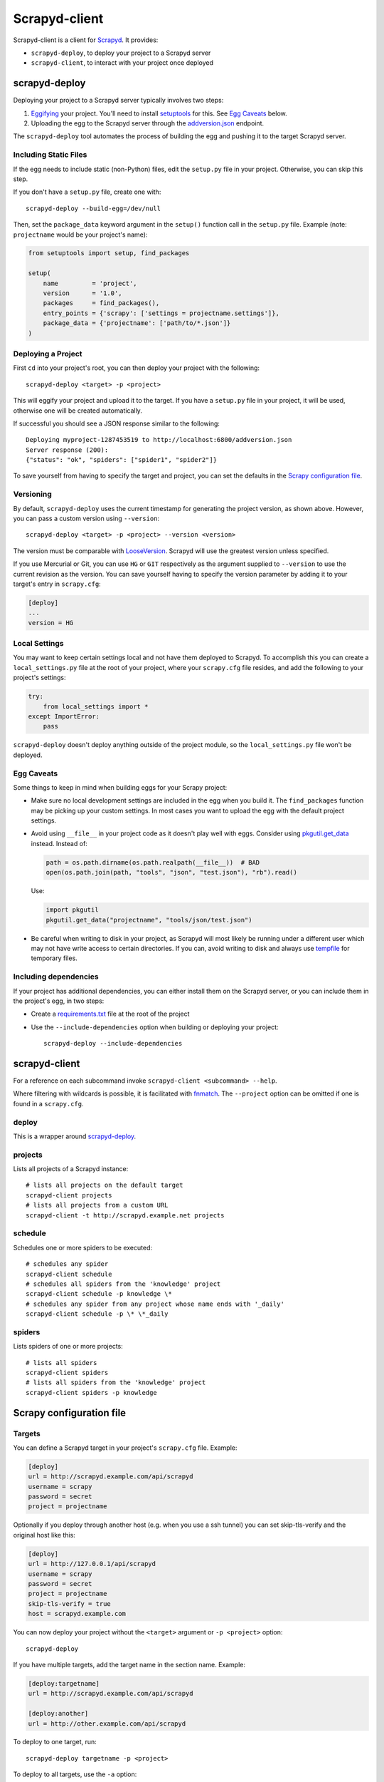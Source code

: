==============
Scrapyd-client
==============

|PyPI Version| |Build Status| |Coverage Status| |Python Version|

Scrapyd-client is a client for Scrapyd_. It provides:

-  ``scrapyd-deploy``, to deploy your project to a Scrapyd server
-  ``scrapyd-client``, to interact with your project once deployed

.. _Scrapyd: https://scrapyd.readthedocs.io
.. |PyPI Version| image:: https://img.shields.io/pypi/v/scrapyd-client.svg
   :target: https://pypi.org/project/scrapyd-client/
.. |Build Status| image:: https://github.com/scrapy/scrapyd-client/workflows/Tests/badge.svg
.. |Coverage Status| image:: https://codecov.io/gh/scrapy/scrapyd-client/branch/master/graph/badge.svg
   :target: https://codecov.io/gh/scrapy/scrapyd-client
.. |Python Version| image:: https://img.shields.io/pypi/pyversions/scrapyd-client.svg
   :target: https://pypi.org/project/scrapyd-client/


scrapyd-deploy
--------------

Deploying your project to a Scrapyd server typically involves two steps:

1. Eggifying_ your project. You'll need to install setuptools_ for this. See `Egg Caveats`_ below.
2. Uploading the egg to the Scrapyd server through the `addversion.json`_ endpoint.

The ``scrapyd-deploy`` tool automates the process of building the egg and pushing it to the target
Scrapyd server.

.. _addversion.json: https://scrapyd.readthedocs.org/en/latest/api.html#addversion-json
.. _Eggifying: http://peak.telecommunity.com/DevCenter/PythonEggs
.. _setuptools: https://pypi.python.org/pypi/setuptools

Including Static Files
~~~~~~~~~~~~~~~~~~~~~~

If the egg needs to include static (non-Python) files, edit the ``setup.py`` file in your project.
Otherwise, you can skip this step.

If you don't have a ``setup.py`` file, create one with::

   scrapyd-deploy --build-egg=/dev/null

Then, set the ``package_data`` keyword argument in the ``setup()`` function call in the
``setup.py`` file. Example (note: ``projectname`` would be your project's name):

.. code-block:: python

   from setuptools import setup, find_packages

   setup(
       name         = 'project',
       version      = '1.0',
       packages     = find_packages(),
       entry_points = {'scrapy': ['settings = projectname.settings']},
       package_data = {'projectname': ['path/to/*.json']}
   )

Deploying a Project
~~~~~~~~~~~~~~~~~~~

First ``cd`` into your project's root, you can then deploy your project with the following::

   scrapyd-deploy <target> -p <project>

This will eggify your project and upload it to the target. If you have a ``setup.py`` file in your
project, it will be used, otherwise one will be created automatically.

If successful you should see a JSON response similar to the following::

   Deploying myproject-1287453519 to http://localhost:6800/addversion.json
   Server response (200):
   {"status": "ok", "spiders": ["spider1", "spider2"]}

To save yourself from having to specify the target and project, you can set the defaults in the
`Scrapy configuration file`_.

Versioning
~~~~~~~~~~

By default, ``scrapyd-deploy`` uses the current timestamp for generating the project version, as
shown above. However, you can pass a custom version using ``--version``::

   scrapyd-deploy <target> -p <project> --version <version>

The version must be comparable with LooseVersion_. Scrapyd will use the greatest version unless
specified.

If you use Mercurial or Git, you can use ``HG`` or ``GIT`` respectively as the argument supplied to
``--version`` to use the current revision as the version. You can save yourself having to specify
the version parameter by adding it to your target's entry in ``scrapy.cfg``:

.. code-block:: ini

   [deploy]
   ...
   version = HG

.. _LooseVersion: http://epydoc.sourceforge.net/stdlib/distutils.version.LooseVersion-class.html

Local Settings
~~~~~~~~~~~~~~

You may want to keep certain settings local and not have them deployed to Scrapyd. To accomplish
this you can create a ``local_settings.py`` file at the root of your project, where your
``scrapy.cfg`` file resides, and add the following to your project's settings:

.. code-block:: python

   try:
       from local_settings import *
   except ImportError:
       pass

``scrapyd-deploy`` doesn't deploy anything outside of the project module, so the
``local_settings.py`` file won't be deployed.

Egg Caveats
~~~~~~~~~~~

Some things to keep in mind when building eggs for your Scrapy project:

-  Make sure no local development settings are included in the egg when you build it. The
   ``find_packages`` function may be picking up your custom settings. In most cases you want to
   upload the egg with the default project settings.
-  Avoid using ``__file__`` in your project code as it doesn't play well with eggs.
   Consider using `pkgutil.get_data`_ instead. Instead of:

   .. code-block:: python

      path = os.path.dirname(os.path.realpath(__file__))  # BAD
      open(os.path.join(path, "tools", "json", "test.json"), "rb").read()

   Use:

   .. code-block:: python

      import pkgutil
      pkgutil.get_data("projectname", "tools/json/test.json")

-  Be careful when writing to disk in your project, as Scrapyd will most likely be running under a
   different user which may not have write access to certain directories. If you can, avoid writing
   to disk and always use tempfile_ for temporary files.

.. _pkgutil.get_data: https://docs.python.org/library/pkgutil.html#pkgutil.get_data
.. _tempfile: https://docs.python.org/library/tempfile.html

Including dependencies
~~~~~~~~~~~~~~~~~~~~~~

If your project has additional dependencies, you can either install them on the Scrapyd server, or
you can include them in the project's egg, in two steps:

-  Create a `requirements.txt`_ file at the root of the project
-  Use the ``--include-dependencies`` option when building or deploying your project::

      scrapyd-deploy --include-dependencies

.. _requirements.txt: https://pip.pypa.io/en/latest/reference/requirements-file-format/

scrapyd-client
--------------

For a reference on each subcommand invoke ``scrapyd-client <subcommand> --help``.

Where filtering with wildcards is possible, it is facilitated with fnmatch_.
The ``--project`` option can be omitted if one is found in a ``scrapy.cfg``.

.. _fnmatch: https://docs.python.org/library/fnmatch.html

deploy
~~~~~~

This is a wrapper around `scrapyd-deploy`_.

projects
~~~~~~~~

Lists all projects of a Scrapyd instance::

   # lists all projects on the default target
   scrapyd-client projects
   # lists all projects from a custom URL
   scrapyd-client -t http://scrapyd.example.net projects

schedule
~~~~~~~~

Schedules one or more spiders to be executed::

   # schedules any spider
   scrapyd-client schedule
   # schedules all spiders from the 'knowledge' project
   scrapyd-client schedule -p knowledge \*
   # schedules any spider from any project whose name ends with '_daily'
   scrapyd-client schedule -p \* \*_daily

spiders
~~~~~~~

Lists spiders of one or more projects::

   # lists all spiders
   scrapyd-client spiders
   # lists all spiders from the 'knowledge' project
   scrapyd-client spiders -p knowledge


Scrapy configuration file
-------------------------

Targets
~~~~~~~

You can define a Scrapyd target in your project's ``scrapy.cfg`` file. Example:

.. code-block:: ini

   [deploy]
   url = http://scrapyd.example.com/api/scrapyd
   username = scrapy
   password = secret
   project = projectname

Optionally if you deploy through another host (e.g. when you use a ssh tunnel)
you can set skip-tls-verify and the original host like this:


.. code-block:: ini

   [deploy]
   url = http://127.0.0.1/api/scrapyd
   username = scrapy
   password = secret
   project = projectname
   skip-tls-verify = true
   host = scrapyd.example.com

   

You can now deploy your project without the ``<target>`` argument or ``-p <project>`` option::

   scrapyd-deploy

If you have multiple targets, add the target name in the section name. Example:

.. code-block:: ini

   [deploy:targetname]
   url = http://scrapyd.example.com/api/scrapyd

   [deploy:another]
   url = http://other.example.com/api/scrapyd

To deploy to one target, run::

   scrapyd-deploy targetname -p <project>

To deploy to all targets, use the ``-a`` option::

   scrapyd-deploy -a -p <project>

To list all available targets, use the ``-l`` option::

   scrapyd-deploy -l

To list all available projects on one target, use the ``-L`` option::

   scrapyd-deploy -L example

While your target needs to be defined with its URL in ``scrapy.cfg``,
you can use netrc_ for username and password, like so::

   machine scrapyd.example.com
       username scrapy
       password secret

.. _netrc: https://www.gnu.org/software/inetutils/manual/html_node/The-_002enetrc-file.html
